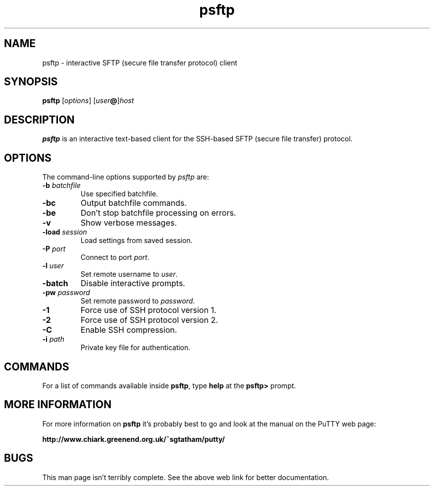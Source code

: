 .TH psftp 1
.SH NAME
psftp \- interactive SFTP (secure file transfer protocol) client
.SH SYNOPSIS
\fBpsftp\fR [\fIoptions\fR] [\fIuser\fB@\fR]\fIhost\fR
.SH DESCRIPTION
\fBpsftp\fR is an interactive text-based client for the SSH-based SFTP
(secure file transfer) protocol.
.SH OPTIONS
The command-line options supported by \fIpsftp\fP are:
.IP "\fB-b\fR \fIbatchfile\fR"
Use specified batchfile.
.IP "\fB-bc\fR"
Output batchfile commands.
.IP "\fB-be\fR"
Don't stop batchfile processing on errors.
.IP "\fB-v\fR"
Show verbose messages.
.IP "\fB-load\fR \fIsession\fR"
Load settings from saved session.
.IP "\fB-P\fR \fIport\fR"
Connect to port \fIport\fR.
.IP "\fB-l\fR \fIuser\fR"
Set remote username to \fIuser\fR.
.IP "\fB-batch\fR"
Disable interactive prompts.
.IP "\fB-pw\fR \fIpassword\fR"
Set remote password to \fIpassword\fR.
.IP "\fB-1\fR"
Force use of SSH protocol version 1.
.IP "\fB-2\fR"
Force use of SSH protocol version 2.
.IP "\fB-C\fR"
Enable SSH compression.
.IP "\fB-i\fR \fIpath\fR"
Private key file for authentication.
.SH COMMANDS
For a list of commands available inside \fBpsftp\fR, type \fBhelp\fR
at the \fBpsftp>\fR prompt.
.SH MORE INFORMATION
For more information on \fBpsftp\fR it's probably best to go and look at
the manual on the PuTTY web page:

\fBhttp://www.chiark.greenend.org.uk/~sgtatham/putty/\fP
.SH BUGS
This man page isn't terribly complete. See the above web link for
better documentation.

